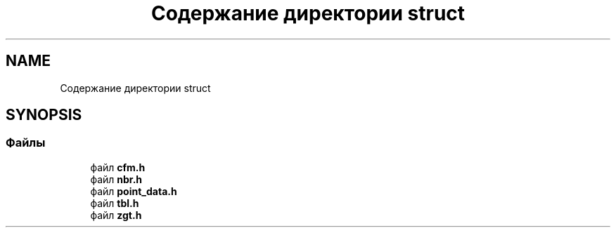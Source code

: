 .TH "Содержание директории struct" 3Blanks" \" -*- nroff -*-
.ad l
.nh
.SH NAME
Содержание директории struct
.SH SYNOPSIS
.br
.PP
.SS "Файлы"

.in +1c
.ti -1c
.RI "файл \fBcfm\&.h\fP"
.br
.ti -1c
.RI "файл \fBnbr\&.h\fP"
.br
.ti -1c
.RI "файл \fBpoint_data\&.h\fP"
.br
.ti -1c
.RI "файл \fBtbl\&.h\fP"
.br
.ti -1c
.RI "файл \fBzgt\&.h\fP"
.br
.in -1c
